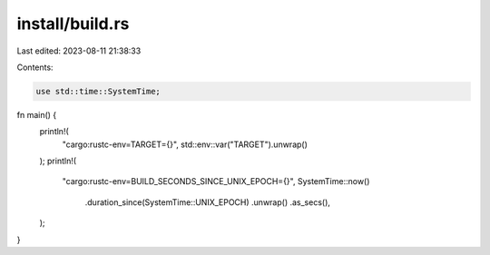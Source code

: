 install/build.rs
================

Last edited: 2023-08-11 21:38:33

Contents:

.. code-block:: rs

    use std::time::SystemTime;

fn main() {
    println!(
        "cargo:rustc-env=TARGET={}",
        std::env::var("TARGET").unwrap()
    );
    println!(
        "cargo:rustc-env=BUILD_SECONDS_SINCE_UNIX_EPOCH={}",
        SystemTime::now()
            .duration_since(SystemTime::UNIX_EPOCH)
            .unwrap()
            .as_secs(),
    );
}


